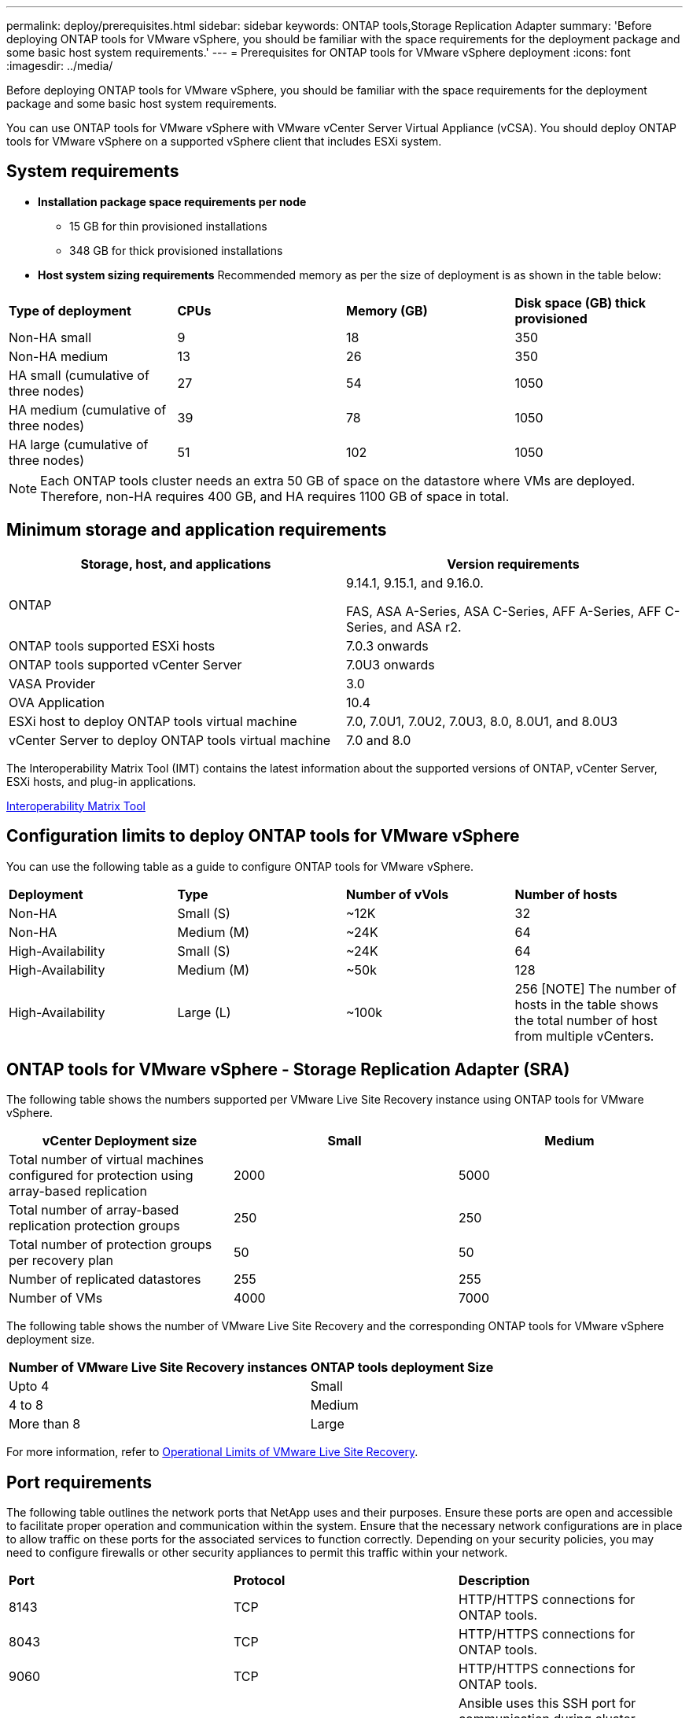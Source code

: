 ---
permalink: deploy/prerequisites.html
sidebar: sidebar
keywords: ONTAP tools,Storage Replication Adapter
summary: 'Before deploying ONTAP tools for VMware vSphere, you should be familiar with the space requirements for the deployment package and some basic host system requirements.'
---
= Prerequisites for ONTAP tools for VMware vSphere deployment
:icons: font
:imagesdir: ../media/

[.lead]
Before deploying ONTAP tools for VMware vSphere, you should be familiar with the space requirements for the deployment package and some basic host system requirements.

You can use ONTAP tools for VMware vSphere with VMware vCenter Server Virtual Appliance (vCSA). You should deploy ONTAP tools for VMware vSphere on a supported vSphere client that includes ESXi system.

== System requirements

* *Installation package space requirements per node*
** 15 GB for thin provisioned installations
** 348 GB for thick provisioned installations

* *Host system sizing requirements*
Recommended memory as per the size of deployment is as shown in the table below:
// updated for GITHUB issue #50
|===

|*Type of deployment*| *CPUs* |*Memory (GB)* |*Disk space (GB) thick provisioned*
|Non-HA small
|9
|18
|350
|Non-HA medium
|13
|26
|350
|HA small (cumulative of three nodes)
|27
|54
|1050
|HA medium (cumulative of three nodes)
|39
|78
|1050
|HA large (cumulative of three nodes)
|51
|102
|1050
|===
[NOTE]
Each ONTAP tools cluster needs an extra 50 GB of space on the datastore where VMs are deployed. Therefore, non-HA requires 400 GB, and HA requires 1100 GB of space in total.

// updated note for OTVDOC-258
== Minimum storage and application requirements

|===
|Storage, host, and applications|Version requirements

|ONTAP
|9.14.1, 9.15.1, and 9.16.0.

FAS, ASA A-Series, ASA C-Series, AFF A-Series, AFF C-Series, and ASA r2.

|ONTAP tools supported ESXi hosts
|7.0.3 onwards

|ONTAP tools supported vCenter Server
|7.0U3 onwards

|VASA Provider 
|3.0

|OVA Application 
|10.4

|ESXi host to deploy ONTAP tools virtual machine
|7.0, 7.0U1, 7.0U2, 7.0U3, 8.0, 8.0U1, and 8.0U3

|vCenter Server to deploy ONTAP tools virtual machine
|7.0 and 8.0
// updated the requirements as per OTVDOC-258
|===

The Interoperability Matrix Tool (IMT) contains the latest information about the supported versions of ONTAP, vCenter Server, ESXi hosts, and plug-in applications.

https://imt.netapp.com/matrix/imt.jsp?components=105475;&solution=1777&isHWU&src=IMT[Interoperability Matrix Tool^]


== Configuration limits to deploy ONTAP tools for VMware vSphere

You can use the following table as a guide to configure ONTAP tools for VMware vSphere.
|===

|*Deployment* | *Type* | *Number of vVols* |*Number of hosts*

|Non-HA |Small (S) |~12K| 32
|Non-HA |Medium (M) |~24K| 64
|High-Availability |Small (S) |~24K| 64
|High-Availability |Medium (M) |~50k| 128
|High-Availability |Large (L) |~100k| 256 [NOTE]
The number of hosts in the table shows the total number of host from multiple vCenters.

|===

== ONTAP tools for VMware vSphere - Storage Replication Adapter (SRA)
The following table shows the numbers supported per VMware Live Site Recovery instance using ONTAP tools for VMware vSphere.

|===
|*vCenter Deployment size* |*Small* |*Medium*

|Total number of virtual machines configured for protection using array-based replication
|2000
|5000

|Total number of array-based replication protection groups
|250
|250

|Total number of protection groups per recovery plan
|50
|50

|Number of replicated datastores
|255
|255

|Number of VMs
|4000
|7000

|===

The following table shows the number of VMware Live Site Recovery and the corresponding ONTAP tools for VMware vSphere deployment size.

|===
|*Number of VMware Live Site Recovery instances* |*ONTAP tools deployment Size*
|Upto 4
|Small
|4 to 8	
|Medium
|More than 8	
|Large

|===

//For configuration limit details of ONTAP tools for VMware vSphere - Storage Replication Adapter (SRA), refer to https://kb.netapp.com/data-mgmt/OTV/VSC_Kbs/ONTAP_Tools_for_VMware_vSphere:_Sizing_Guide_for_ONTAP_tools_for_VMware_vSphere[Sizing Guide for ONTAP tools for VMware vSphere].

For more information, refer to https://techdocs.broadcom.com/us/en/vmware-cis/live-recovery/live-site-recovery/9-0/overview/site-recovery-manager-system-requirements/operational-limits-of-site-recovery-manager.html[Operational Limits of VMware Live Site Recovery].

== Port requirements

The following table outlines the network ports that NetApp uses and their purposes. Ensure these ports are open and accessible to facilitate proper operation and communication within the system. Ensure that the necessary network configurations are in place to allow traffic on these ports for the associated services to function correctly. Depending on your security policies, you may need to configure firewalls or other security appliances to permit this traffic within your network.

|===
|*Port* |*Protocol* |*Description*
|8143 |TCP|HTTP/HTTPS connections for ONTAP tools.
|8043|TCP|HTTP/HTTPS connections for ONTAP tools.
|9060|TCP|HTTP/HTTPS connections for ONTAP tools.
|22 |TCP |Ansible uses this SSH port for communication during cluster provisioning. This port is required for functionalities like changing maintenance user password, status messages, and to update values on all the three nodes in case of HA configuration.

|443 |TCP |This is the pass through port for incoming communication for the VASA Provider service. VASA Provider self-signed certificate and custom CA certificate are hosted on this port.

|8443|TCP |This port hosts the API documentation through swagger and the Manager user interface application.

|2379|TCP |This is the default port for client requests such as get, put, delete, or watch for keys in the etcd key value store.

|2380|TCP |This is the default port for server-to-server communication for the etcd cluster used for the raft consensus algorithm that etcd relies on for data replication and consistency.

|7472|TCP/UDP |This is the prometheus metrics service port.

|7946|TCP/UDP |This port is used for docker's container network discovery.

|9083|TCP |This port is an internally used service port for VASA Provider service.

|1162 |UDP | This is the SNMP trap packets port.

|6443|TCP |Source: RKE2 agents nodes. Destination: REK2 server nodes. Description: Kubernetes API

|9345|TCP |Source: RKE2 agents nodes. Destination: REK2 server nodes. Description: REK2 supervisor API

|8472|TCP+UDP |All nodes need to be able to reach other nodes over UDP port 8472 when flannel VXLAN is used. Source: all RKE2 nodes. Destination: all REK2 nodes. Description: Canal CNI with VXLAN

|10250|TCP |Source: all RKE2 nodes. Destination: all REK2 nodes. Description: Kubelet metrics

|30000-32767|TCP |Source: all RKE2 nodes. Destination: all REK2 nodes. Description: NodePort port range

|123|TCP |Ntpd uses this port to perform validation of the NTP server.

|137-139 |TCP/UDP |SMB/Windows sharing packets.

|6789 |TCP |Ceph Monitor (MON)

|3300 |TCP |Ceph Monitor (MON)

|6800-7300 |TCP |Ceph Managers, OSDs, and Filesystem (MDS).

|80 |TCP |Ceph RADOS Gateway (RGW)

|9080 |TCP| VP HTTP/HTTPS connections (only from 127.0.0.0/8 for IPv4 or ::1/128 for IPv6).


|===

// == Pre-deployment checks
// moved to a new topic